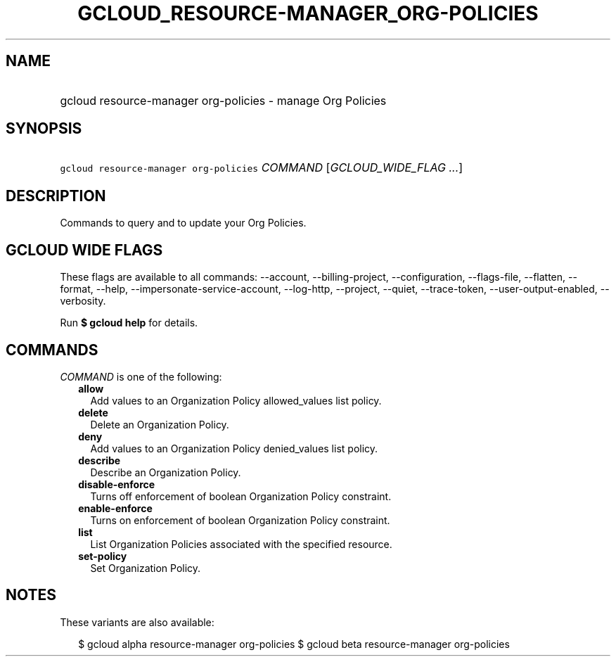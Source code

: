 
.TH "GCLOUD_RESOURCE\-MANAGER_ORG\-POLICIES" 1



.SH "NAME"
.HP
gcloud resource\-manager org\-policies \- manage Org Policies



.SH "SYNOPSIS"
.HP
\f5gcloud resource\-manager org\-policies\fR \fICOMMAND\fR [\fIGCLOUD_WIDE_FLAG\ ...\fR]



.SH "DESCRIPTION"

Commands to query and to update your Org Policies.



.SH "GCLOUD WIDE FLAGS"

These flags are available to all commands: \-\-account, \-\-billing\-project,
\-\-configuration, \-\-flags\-file, \-\-flatten, \-\-format, \-\-help,
\-\-impersonate\-service\-account, \-\-log\-http, \-\-project, \-\-quiet,
\-\-trace\-token, \-\-user\-output\-enabled, \-\-verbosity.

Run \fB$ gcloud help\fR for details.



.SH "COMMANDS"

\f5\fICOMMAND\fR\fR is one of the following:

.RS 2m
.TP 2m
\fBallow\fR
Add values to an Organization Policy allowed_values list policy.

.TP 2m
\fBdelete\fR
Delete an Organization Policy.

.TP 2m
\fBdeny\fR
Add values to an Organization Policy denied_values list policy.

.TP 2m
\fBdescribe\fR
Describe an Organization Policy.

.TP 2m
\fBdisable\-enforce\fR
Turns off enforcement of boolean Organization Policy constraint.

.TP 2m
\fBenable\-enforce\fR
Turns on enforcement of boolean Organization Policy constraint.

.TP 2m
\fBlist\fR
List Organization Policies associated with the specified resource.

.TP 2m
\fBset\-policy\fR
Set Organization Policy.


.RE
.sp

.SH "NOTES"

These variants are also available:

.RS 2m
$ gcloud alpha resource\-manager org\-policies
$ gcloud beta resource\-manager org\-policies
.RE

